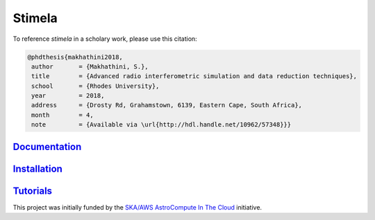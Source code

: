
=======
Stimela
=======


|Pypi Version|
|Build Version|  

To reference *stimela* in a scholary work, please use this citation:

.. code-block:: latex

 @phdthesis{makhathini2018,
  author       = {Makhathini, S.},
  title        = {Advanced radio interferometric simulation and data reduction techniques},
  school       = {Rhodes University},
  year         = 2018,
  address      = {Drosty Rd, Grahamstown, 6139, Eastern Cape, South Africa},
  month        = 4,
  note         = {Available via \url{http://hdl.handle.net/10962/57348}}}


`Documentation <https://github.com/SpheMakh/Stimela/wiki>`_  
==============

`Installation <https://github.com/SpheMakh/Stimela/wiki/Installation>`_
==============

`Tutorials <https://github.com/SpheMakh/Stimela/wiki/Examples>`_
===========


This project was initially funded by the `SKA/AWS AstroCompute In The Cloud <https://www.skatelescope.org/ska-aws-astrocompute-call-for-proposals>`_ initiative.


.. |Pypi Version| image:: https://img.shields.io/pypi/v/stimela.svg
                  :target: https://pypi.python.org/pypi/stimela
                  :alt:
.. |Build Version| image:: https://travis-ci.org/SpheMakh/Stimela.svg?branch=master
                  :target: https://travis-ci.com/Sphemakh/Stimela/
                  :alt:

.. |Python Versions| image:: https://img.shields.io/pypi/pyversions/stimela.svg
                     :target: https://pypi.python.org/pypi/stimela
                     :alt:
